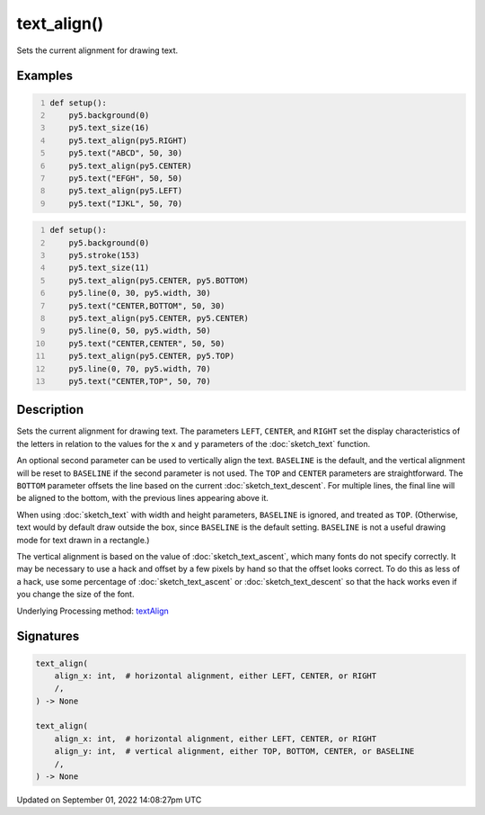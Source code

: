 text_align()
============

Sets the current alignment for drawing text.

Examples
--------

.. raw:: html

    <div class="example-table">

.. raw:: html

    <div class="example-row"><div class="example-cell-image">

.. image:: /images/reference/Sketch_text_align_0.png
    :alt: example picture for text_align()

.. raw:: html

    </div><div class="example-cell-code">

.. code:: python
    :number-lines:

    def setup():
        py5.background(0)
        py5.text_size(16)
        py5.text_align(py5.RIGHT)
        py5.text("ABCD", 50, 30)
        py5.text_align(py5.CENTER)
        py5.text("EFGH", 50, 50)
        py5.text_align(py5.LEFT)
        py5.text("IJKL", 50, 70)

.. raw:: html

    </div></div>

.. raw:: html

    <div class="example-row"><div class="example-cell-image">

.. image:: /images/reference/Sketch_text_align_1.png
    :alt: example picture for text_align()

.. raw:: html

    </div><div class="example-cell-code">

.. code:: python
    :number-lines:

    def setup():
        py5.background(0)
        py5.stroke(153)
        py5.text_size(11)
        py5.text_align(py5.CENTER, py5.BOTTOM)
        py5.line(0, 30, py5.width, 30)
        py5.text("CENTER,BOTTOM", 50, 30)
        py5.text_align(py5.CENTER, py5.CENTER)
        py5.line(0, 50, py5.width, 50)
        py5.text("CENTER,CENTER", 50, 50)
        py5.text_align(py5.CENTER, py5.TOP)
        py5.line(0, 70, py5.width, 70)
        py5.text("CENTER,TOP", 50, 70)

.. raw:: html

    </div></div>

.. raw:: html

    </div>

Description
-----------

Sets the current alignment for drawing text. The parameters ``LEFT``, ``CENTER``, and ``RIGHT`` set the display characteristics of the letters in relation to the values for the ``x`` and ``y`` parameters of the :doc:`sketch_text` function.
 
An optional second parameter can be used to vertically align the text. ``BASELINE`` is the default, and the vertical alignment will be reset to ``BASELINE`` if the second parameter is not used. The ``TOP`` and ``CENTER`` parameters are straightforward. The ``BOTTOM`` parameter offsets the line based on the current :doc:`sketch_text_descent`. For multiple lines, the final line will be aligned to the bottom, with the previous lines appearing above it.
 
When using :doc:`sketch_text` with width and height parameters, ``BASELINE`` is ignored, and treated as ``TOP``. (Otherwise, text would by default draw outside the box, since ``BASELINE`` is the default setting. ``BASELINE`` is not a useful drawing mode for text drawn in a rectangle.)
 
The vertical alignment is based on the value of :doc:`sketch_text_ascent`, which many fonts do not specify correctly. It may be necessary to use a hack and offset by a few pixels by hand so that the offset looks correct. To do this as less of a hack, use some percentage of :doc:`sketch_text_ascent` or :doc:`sketch_text_descent` so that the hack works even if you change the size of the font.

Underlying Processing method: `textAlign <https://processing.org/reference/textAlign_.html>`_

Signatures
----------

.. code:: python

    text_align(
        align_x: int,  # horizontal alignment, either LEFT, CENTER, or RIGHT
        /,
    ) -> None

    text_align(
        align_x: int,  # horizontal alignment, either LEFT, CENTER, or RIGHT
        align_y: int,  # vertical alignment, either TOP, BOTTOM, CENTER, or BASELINE
        /,
    ) -> None

Updated on September 01, 2022 14:08:27pm UTC


